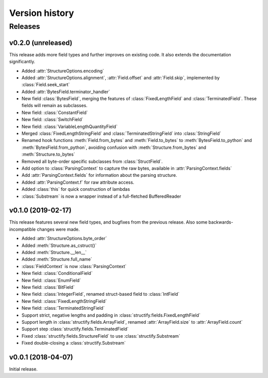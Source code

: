 ===============
Version history
===============
.. module:: destructify

Releases
========

v0.2.0 (unreleased)
-------------------
This release adds more field types and further improves on existing code. It also extends the documentation
significantly.

* Added :attr:`StructureOptions.encoding`
* Added :attr:`StructureOptions.alignment`, :attr:`Field.offset` and :attr:`Field.skip`, implemented by
  :class:`Field.seek_start`
* Added :attr:`BytesField.terminator_handler`
* New field :class:`BytesField`, merging the features of :class:`FixedLengthField` and :class:`TerminatedField`. These
  fields will remain as subclasses.
* New field: :class:`ConstantField`
* New field: :class:`SwitchField`
* New field: :class:`VariableLengthQuantityField`
* Merged :class:`FixedLengthStringField` and :class:`TerminatedStringField` into :class:`StringField`
* Renamed hook functions :meth:`Field.from_bytes` and :meth:`Field.to_bytes` to
  :meth:`BytesField.to_python` and :meth:`BytesField.from_python`, avoiding confusion with
  :meth:`Structure.from_bytes` and :meth:`Structure.to_bytes`
* Removed all byte-order specific subclasses from :class:`StructField`.
* Add option to :class:`ParsingContext` to capture the raw bytes, available in :attr:`ParsingContext.fields`
* Add :attr:`ParsingContext.fields` for information about the parsing structure.
* Added :attr:`ParsingContext.f` for raw attribute access.
* Added :class:`this` for quick construction of lambdas
* :class:`Substream` is now a wrapper instead of a full-fletched BufferedReader

v0.1.0 (2019-02-17)
-------------------
This release features several new field types, and bugfixes from the previous release. Also some backwards-incompatible
changes were made.

* Added :attr:`StructureOptions.byte_order`
* Added :meth:`Structure.as_cstruct()`
* Added :meth:`Structure.__len__`
* Added :meth:`Structure.full_name`
* :class:`FieldContext` is now :class:`ParsingContext`
* New field: :class:`ConditionalField`
* New field: :class:`EnumField`
* New field: :class:`BitField`
* New field: :class:`IntegerField`, renamed struct-based field to :class:`IntField`
* New field: :class:`FixedLengthStringField`
* New field: :class:`TerminatedStringField`
* Support strict, negative lengths and padding in :class:`structify.fields.FixedLengthField`
* Support length in :class:`structify.fields.ArrayField`, renamed :attr:`ArrayField.size` to :attr:`ArrayField.count`
* Support step :class:`structify.fields.TerminatedField`
* Fixed :class:`structify.fields.StructureField` to use :class:`structify.Substream`
* Fixed double-closing a :class:`structify.Substream`

v0.0.1 (2018-04-07)
-------------------
Initial release.

